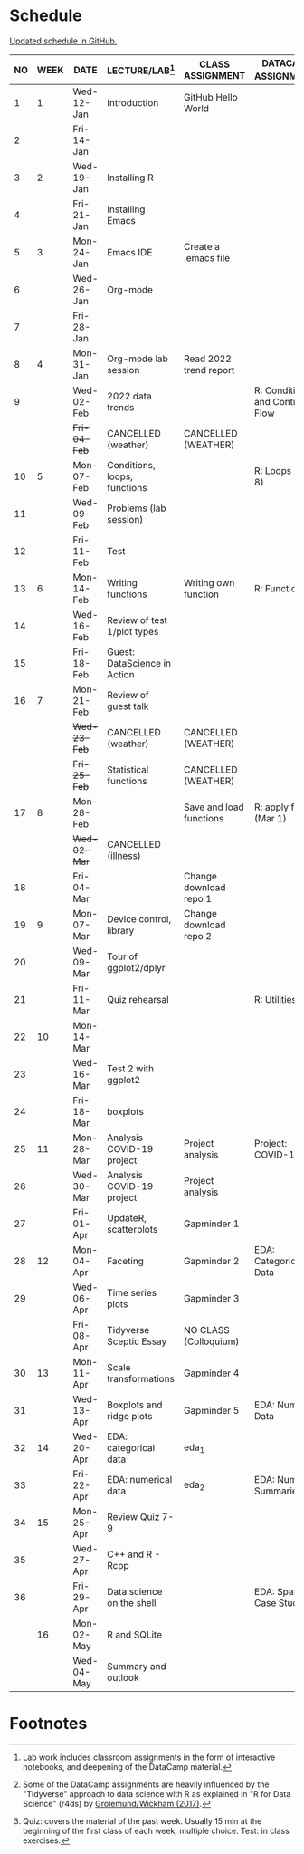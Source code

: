 #+options: toc:nil num:nil
#+startup: hideblocks overview
* Schedule

  [[https://github.com/birkenkrahe/ds205/blob/main/schedule.org][Updated schedule in GitHub.]]

  | NO | WEEK | DATE       | LECTURE/LAB[fn:1]            | CLASS ASSIGNMENT        | DATACAMP ASSIGNMENT[fn:2]        | TEST[fn:3]       |
  |----+------+------------+------------------------------+-------------------------+----------------------------------+------------------|
  |  1 |    1 | Wed-12-Jan | Introduction                 | GitHub Hello World      |                                  | Entry Quiz       |
  |  2 |      | Fri-14-Jan |                              |                         |                                  |                  |
  |----+------+------------+------------------------------+-------------------------+----------------------------------+------------------|
  |  3 |    2 | Wed-19-Jan | Installing R                 |                         |                                  | Quiz 1           |
  |  4 |      | Fri-21-Jan | Installing Emacs             |                         |                                  |                  |
  |----+------+------------+------------------------------+-------------------------+----------------------------------+------------------|
  |  5 |    3 | Mon-24-Jan | Emacs IDE                    | Create a .emacs file    |                                  | Quiz 2           |
  |  6 |      | Wed-26-Jan | Org-mode                     |                         |                                  |                  |
  |  7 |      | Fri-28-Jan |                              |                         |                                  |                  |
  |----+------+------------+------------------------------+-------------------------+----------------------------------+------------------|
  |  8 |    4 | Mon-31-Jan | Org-mode lab session         | Read 2022 trend report  |                                  |                  |
  |  9 |      | Wed-02-Feb | 2022 data trends             |                         | R: Conditionals and Control Flow |                  |
  |    |      | +Fri-04-Feb+ | CANCELLED (weather)          | CANCELLED (WEATHER)     |                                  | Quiz 3           |
  |----+------+------------+------------------------------+-------------------------+----------------------------------+------------------|
  | 10 |    5 | Mon-07-Feb | Conditions, loops, functions |                         | R: Loops (Feb 8)                 |                  |
  | 11 |      | Wed-09-Feb | Problems (lab session)       |                         |                                  |                  |
  | 12 |      | Fri-11-Feb | Test                         |                         |                                  | Test 1           |
  |----+------+------------+------------------------------+-------------------------+----------------------------------+------------------|
  | 13 |    6 | Mon-14-Feb | Writing functions            | Writing own function    | R: Functions                     |                  |
  | 14 |      | Wed-16-Feb | Review of test 1/plot types  |                         |                                  |                  |
  | 15 |      | Fri-18-Feb | Guest: DataScience in Action |                         |                                  |                  |
  |----+------+------------+------------------------------+-------------------------+----------------------------------+------------------|
  | 16 |    7 | Mon-21-Feb | Review of guest talk         |                         |                                  | Quiz 4           |
  |    |      | +Wed-23-Feb+ | CANCELLED (weather)          | CANCELLED (WEATHER)     |                                  |                  |
  |    |      | +Fri-25-Feb+ | Statistical functions        | CANCELLED (WEATHER)     |                                  |                  |
  |----+------+------------+------------------------------+-------------------------+----------------------------------+------------------|
  | 17 |    8 | Mon-28-Feb |                              | Save and load functions | R: apply family (Mar 1)          | Quiz 5           |
  |    |      | +Wed-02-Mar+ | CANCELLED (illness)          |                         |                                  |                  |
  | 18 |      | Fri-04-Mar |                              | Change download repo 1  |                                  |                  |
  |----+------+------------+------------------------------+-------------------------+----------------------------------+------------------|
  | 19 |    9 | Mon-07-Mar | Device control, library      | Change download repo 2  |                                  | Quiz 6           |
  | 20 |      | Wed-09-Mar | Tour of ggplot2/dplyr        |                         |                                  |                  |
  | 21 |      | Fri-11-Mar | Quiz rehearsal               |                         | R: Utilities                     |                  |
  |----+------+------------+------------------------------+-------------------------+----------------------------------+------------------|
  | 22 |   10 | Mon-14-Mar |                              |                         |                                  | Test 2           |
  | 23 |      | Wed-16-Mar | Test 2 with ggplot2          |                         |                                  |                  |
  | 24 |      | Fri-18-Mar | boxplots                     |                         |                                  |                  |
  |----+------+------------+------------------------------+-------------------------+----------------------------------+------------------|
  | 25 |   11 | Mon-28-Mar | Analysis COVID-19 project    | Project analysis        | Project: COVID-19                |                  |
  | 26 |      | Wed-30-Mar | Analysis COVID-19 project    | Project analysis        |                                  |                  |
  | 27 |      | Fri-01-Apr | UpdateR, scatterplots        | Gapminder 1             |                                  |                  |
  |----+------+------------+------------------------------+-------------------------+----------------------------------+------------------|
  | 28 |   12 | Mon-04-Apr | Faceting                     | Gapminder 2             | EDA: Categorical Data            | Quiz 7           |
  | 29 |      | Wed-06-Apr | Time series plots            | Gapminder 3             |                                  |                  |
  |    |      | Fri-08-Apr | Tidyverse Sceptic Essay      | NO CLASS (Colloquium)   |                                  |                  |
  |----+------+------------+------------------------------+-------------------------+----------------------------------+------------------|
  | 30 |   13 | Mon-11-Apr | Scale transformations        | Gapminder 4             |                                  | Quiz 8           |
  | 31 |      | Wed-13-Apr | Boxplots and ridge plots     | Gapminder 5             | EDA: Numerical Data              |                  |
  |----+------+------------+------------------------------+-------------------------+----------------------------------+------------------|
  | 32 |   14 | Wed-20-Apr | EDA: categorical data        | eda_1                   |                                  |                  |
  | 33 |      | Fri-22-Apr | EDA: numerical data          | eda_2                   | EDA: Numerical Summaries         | Quiz 9           |
  |----+------+------------+------------------------------+-------------------------+----------------------------------+------------------|
  | 34 |   15 | Mon-25-Apr | Review Quiz 7-9              |                         |                                  | Test 3 (Tue-Wed) |
  | 35 |      | Wed-27-Apr | C++ and R - Rcpp             |                         |                                  |                  |
  | 36 |      | Fri-29-Apr | Data science on the shell    |                         | EDA: Spam Case Study             |                  |
  |----+------+------------+------------------------------+-------------------------+----------------------------------+------------------|
  |    |   16 | Mon-02-May | R and SQLite                 |                         |                                  |                  |
  |    |      | Wed-04-May | Summary and outlook          |                         |                                  |                  |
  |----+------+------------+------------------------------+-------------------------+----------------------------------+------------------|

* Footnotes

[fn:1]Lab work includes classroom assignments in the form of
interactive notebooks, and deepening of the DataCamp material.

[fn:2]Some of the DataCamp assignments are heavily influenced by the
"Tidyverse" approach to data science with R as explained in "R for
Data Science" (r4ds) by [[https://r4ds.had.co.nz/introduction.html][Grolemund/Wickham (2017)]].

[fn:3]Quiz: covers the material of the past week. Usually 15 min at
the beginning of the first class of each week, multiple choice. Test:
in class exercises.
